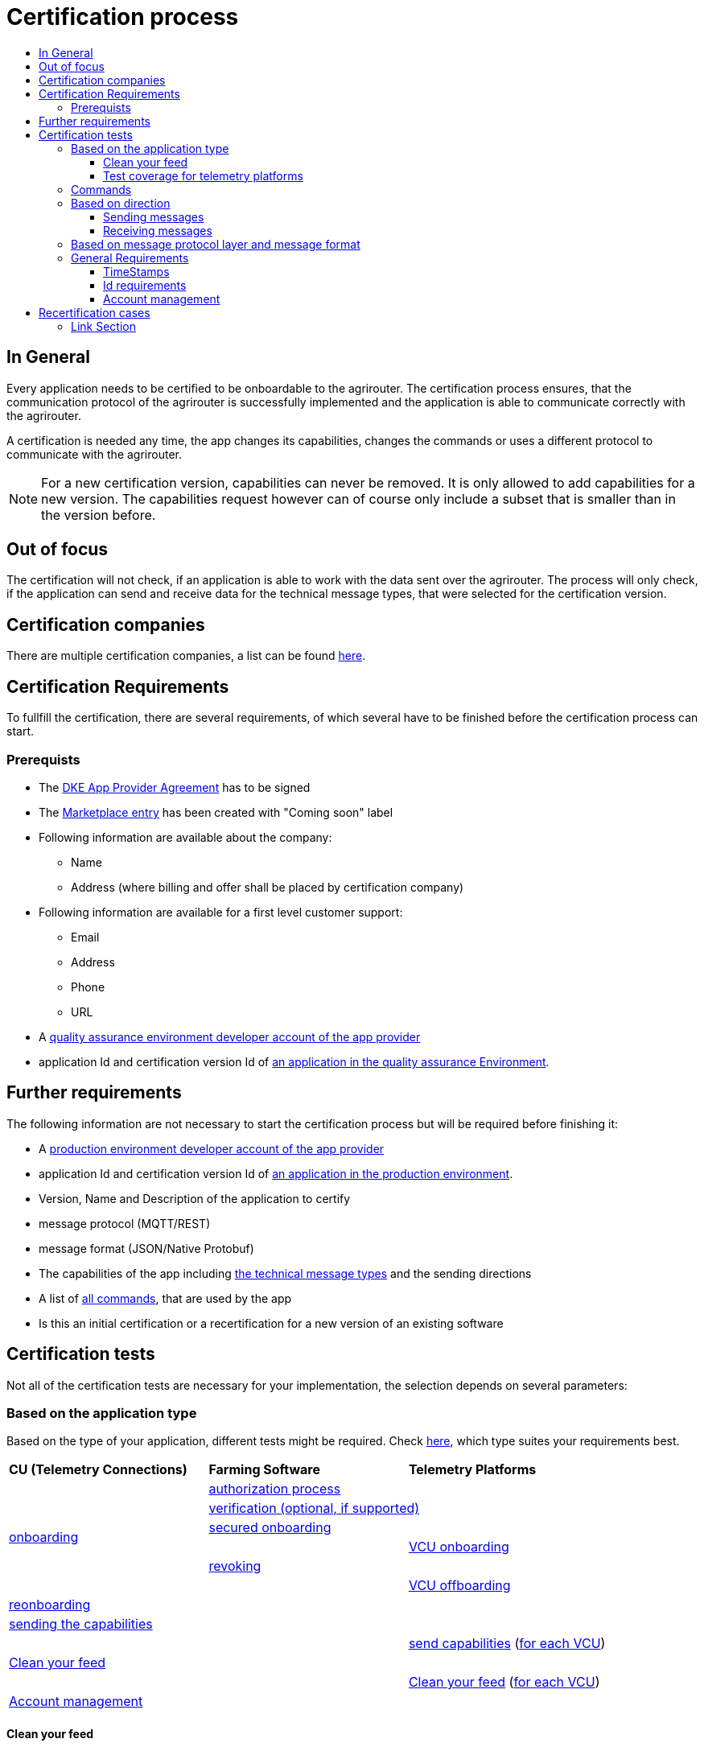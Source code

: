 = Certification process
:imagesdir: ./../assets/images/
:toc:
:toc-title:
:toclevels: 4


== In General

Every application needs to be certified to be onboardable to the agrirouter. The certification process ensures, that the communication protocol of the agrirouter is successfully implemented and the application is able to communicate correctly with the agrirouter.

A certification is needed any time, the app changes its capabilities, changes the commands or uses a different protocol to communicate with the agrirouter.

[NOTE]
=====
For a new certification version, capabilities can never be removed. It is only allowed to add capabilities for a new version. The capabilities request however can of course only include a subset that is smaller than in the version before.
=====

== Out of focus

The certification will not check, if an application is able to work with the data sent over the agrirouter. The process will only check, if the application can send and receive data for the technical message types, that were selected for the certification version.

== Certification companies


There are multiple certification companies, a list can be found link:https://my-agrirouter.com/support/certification/[here].


== Certification Requirements

To fullfill the certification, there are several requirements, of which several have to be finished before the certification process can start.

=== Prerequists

*  The link:./provider-agreement.adoc[DKE App Provider Agreement] has to be signed
*  The link:./marketplace.adoc[Marketplace entry] has been created with "Coming soon" label
* Following information are available about the company:
** Name
** Address (where billing and offer shall be placed by certification company)
*  Following information are available for a first level customer support:
** Email
** Address
** Phone
** URL
* A link:./registration.adoc[quality assurance environment developer account of the app provider]
* application Id and certification version Id of link:./applications.adoc[an application in the quality assurance Environment].

== Further requirements

The following information are not necessary to start the certification process but will be required before finishing it:

* A link:./registration.adoc[production environment developer account of the app provider]
* application Id and certification version Id of link:./applications.adoc[an application in the production environment].
* Version, Name and Description of the application to certify
* message protocol (MQTT/REST)
* message format (JSON/Native Protobuf)
* The capabilities of the app including link:./tmt/overview.adoc[the technical message types] and the sending directions
* A list of link:./commands/overview.adoc[all commands], that are used by the app
* Is this an initial certification or a recertification for a new version of an existing software




== Certification tests
Not all of the certification tests are necessary for your implementation, the selection depends on several parameters:

=== Based on the application type

Based on the type of your application, different tests might be required. Check link:./applications.adoc[here], which type suites your requirements best.

[cols=",,",width="100%"]
|============================
>s|CU (Telemetry Connections) >s|Farming Software  >s| Telemetry Platforms
 1.6+^.^|link:./integration/onboarding.adoc[onboarding] 2.1+^|link:./integration/authorization.adoc[authorization process]
 2.1+^|link:./integration/onboarding.adoc#sending-a-verification-request[verification (optional, if supported)]
 2.1+^|link:./integration/onboarding.adoc#workflow-for-farming-software-and-telemetry-systems[secured onboarding]
 | 1.1+^| link:./commands/cloud.adoc#onboarding-a-virtual-cu[VCU onboarding]
 2.1+^|link:./integration/revoke.adoc[revoking]
 | 1.1+^| link:./commands/cloud.adoc#removing-a-virtual-cu[VCU offboarding]
 3.1+^|link:./integration/reonboarding.adoc[reonboarding]
 3.1+^|link:./commands/endpoint.adoc#capabilities-command[sending the capabilities]
 2.1+|  | link:./commands/endpoint.adoc#capabilities-command[send capabilities] (link:./telemetry-platform-concepts.adoc[for each VCU])
 3.1+^|link:./certification.adoc#clean-your-feed[Clean your feed]
 2.1+|  | link:./certification.adoc#clean-your-feed[Clean your feed] (link:./telemetry-platform-concepts.adoc[for each VCU])
 | <<Account management>> 
 2.1+|
|============================


==== Clean your feed
After the several tests of receiving or rejecting messages, it will be checked if the feed is empty. So: Make sure, your feed will be cleaned by either requesting and confirming or deleting messages. For the certification process, the rule of cleaning your feed applies with a shorter period of time to clean it, just by practical reasons of the certification process. Please check the specific time periods with your certification company.

==== Test coverage for telemetry platforms
For telemetry platforms, it will be checked in advance of the test, which functionalities are required for the platform itself and which functionalities are required for its Virtual CUs. 
Telemetry platforms must at least support the onboarding and offboarding; see above. They can however also support other functionalities like Farming Software. In this case, additional tests apply for the platform itself. 


=== Commands

It will be checked in advance by the certification company, which commands are supported by your software in which characteristic, those will be checked. Here is an overview of those commands:

[cols="1,2,9",options="header",]
|====
|MessageType |Condition |Description
|link:./commands/endpoint.adoc#capabilities-command[dke:capabilities] | Always |Endpoint to announce ist capabilities in terms of technical message types that can be sent / received
|link:./commands/endpoint.adoc#subscribtion-command[dke:subscription] |If app can receive messages |Endpoint to subscribe for a certain technical message type, so that it receives published messages of this type
|link:./commands/feed.adoc#call-for-message-header-list[dke:feed_header_query] |If app can receive messages |Endpoint to query for metadata of messages in its message feed (type, size, sender, time sent etc.)
|link:./commands/feed.adoc#call-for-messages[dke:feed_message_query] |If app can receive messages |Endpoint to query for messages in its message feed
|link:./commands/feed.adoc#call-for-message-list-confirmation[dke:feed_confirm] |If app can receive messages |Endpoint to confirm that it has received a certain message (or set of messages)
|link:./commands/feed.adoc#call-for-message-deletion[dke:feed_delete] |If app can receive messages |Endpoint to delete messages from its message feed
|link:./commands/ecosystem.adoc#call-for-filtered-list-of-endpoints-that-support-a-specific-message-type[dke:list_endpoints] |If app can send messages |Endpoint to get a list of endpoints to which messages of a certain type can be sent (considering routing rules in place)
|link:./commands/ecosystem.adoc#call-for-endpoints-that-support-a-technical-message-type[dke:list_endpoints_unfiltered] |Fully Optional |Endpoint to get a list of endpoints to which messages of a certain type can be sent (not considering routing rules)
|link:./tmt/efdi.adoc#iso11783-10device_descriptionprotobuf---teamsetefdi-device-description[iso:11783:-10:device_description:protobuf] |If app can send messages | Reporting a new teamset to agrirouter and the ecosystem
|link:./commands/ecosystem.adoc#call-for-endpoints-that-support-a-technical-message-type[iso:11783:-10:time_log:protobuf] |If app can send messages |Sending Telemetry data for the current teamset
|====




=== Based on direction
==== Sending messages
[REMARK]
=====
These tests are only required, if your application can send data 
=====

* Is your application able to send technical message types except for EFDI?
. The link:./integration/build-message.adoc#chunking-big-messages[chunking mechanism] to create chunks is necessary.
. The correct sending of Base64 encoded data is checked

* Does your application send the TaskData or Shape messageformat?
. The correct sending of the Base64-encoded zip folder will be checked.

* The adressing will be tested:
** Sending a message to one receipient
** Sending a message to multiple receipients
** Publishing a message
** Publishing a message and sending it directly to 1 receipient
** Publishing a message and sending it directly to multiple receipients


==== Receiving messages
[REMARK]
=====
These tests are only required, if your application can receive data 
=====

* Is your application able to receive technical message types except for EFDI?
. The link:./integration/build-message.adoc#chunking-big-messages[chunking mechanism] to merge chunks is relevant

* Is your application able to support push notifications?
. It's tested, if push notifications are activated in the link:./commands/endpoint.adoc#capabilities-command[capabilities message]
. It's tested, if pushed messages are confirmed

    
=== Based on message protocol layer and message format

If your software supports REST or MQTT with JSON, sending and receiving of those formats is checked.
If your software supports REST with NativeProtobuf, sending and receiving of those formats is checked.


=== General Requirements
==== TimeStamps
It will be tested, that the software uses UTC Timestamp for every message, it sends. See also the link:./integration/general-conventions.adoc[general conventions].

==== Id requirements

* Every application message Id has to be a unique UUID.
* On every start up, the sequence number needs to start at 1 and has to be incremented with every command/message.
* The link:./integration/general-conventions.adoc#string-identifiers-convention[external Id requirements] will be checked

==== Account management

If supported, it's checked, if a CU correctly changes the agrirouter endpoint, it is communicating with, when the account in the CU is changed.


== Recertification cases

An application has to be recertified, if one of the following things apply:

* A new technical message type and/or direction is supported by your application
* The basic message protocol (MQTT or REST) has changed
* The basic message format (JSON or Native Protobuf) has changed
* The list of implemented commands changed

==== Link Section
This page is found in every file and links to the major topics
[width="100%"]
|====
|link:../README.adoc[Index]|link:./general.adoc[OverView]|link:./shortings.adoc[shortings]|link:./terms.adoc[agrirouter in a nutshell]
|====

